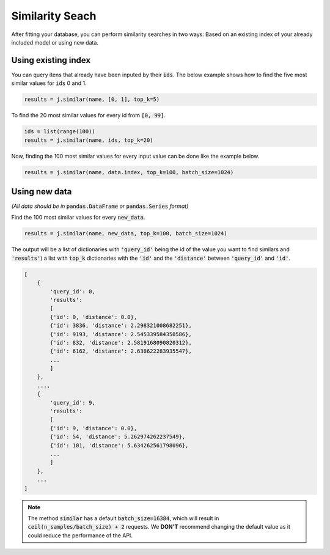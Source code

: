 ################
Similarity Seach
################

After fitting your database, you can perform similarity searches in two ways: Based on an existing 
index of your already included model or using new data.

Using existing index
====================

You can query itens that already have been inputed by their :code:`ids`. The below example shows 
how to find the five most similar values for :code:`ids` 0 and 1.

.. code-block:: python

    results = j.similar(name, [0, 1], top_k=5)

To find the 20 most similar values for every id from :code:`[0, 99]`.

.. code-block:: python

    ids = list(range(100))
    results = j.similar(name, ids, top_k=20)

Now, finding the 100 most similar values for every input value can be done like the example below.

.. code-block:: python

    results = j.similar(name, data.index, top_k=100, batch_size=1024)

Using new data
==============

*(All data should be in* :code:`pandas.DataFrame` *or* :code:`pandas.Series` *format)*

Find the 100 most similar values for every :code:`new_data`.

.. code-block:: python

   results = j.similar(name, new_data, top_k=100, batch_size=1024)

The output will be a list of dictionaries with :code:`'query_id'` being the id of the value you want 
to find similars and :code:`'results'`) a list with :code:`top_k` dictionaries with the :code:`'id'` 
and the :code:`'distance'` between :code:`'query_id'` and :code:`'id'`.

.. code-block:: python

    [
        {
            'query_id': 0,
            'results':
            [
            {'id': 0, 'distance': 0.0},
            {'id': 3836, 'distance': 2.298321008682251},
            {'id': 9193, 'distance': 2.545339584350586},
            {'id': 832, 'distance': 2.5819168090820312},
            {'id': 6162, 'distance': 2.638622283935547},
            ...
            ]
        },
        ...,
        {
            'query_id': 9,
            'results':
            [
            {'id': 9, 'distance': 0.0},
            {'id': 54, 'distance': 5.262974262237549},
            {'id': 101, 'distance': 5.634262561798096},
            ...
            ]
        },
        ...
    ]


.. note::
    
    The method :code:`similar` has a default :code:`batch_size=16384`, which will result in 
    :code:`ceil(n_samples/batch_size) + 2` requests. We **DON'T** recommend changing the default value 
    as it could reduce the performance of the API.